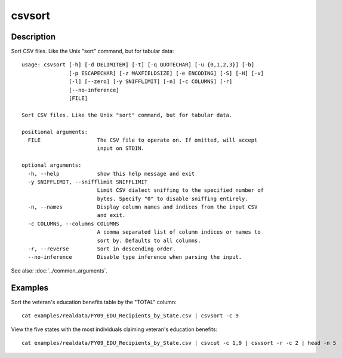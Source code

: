 =======
csvsort
=======

Description
===========

Sort CSV files. Like the Unix "sort" command, but for tabular data::

    usage: csvsort [-h] [-d DELIMITER] [-t] [-q QUOTECHAR] [-u {0,1,2,3}] [-b]
                   [-p ESCAPECHAR] [-z MAXFIELDSIZE] [-e ENCODING] [-S] [-H] [-v]
                   [-l] [--zero] [-y SNIFFLIMIT] [-n] [-c COLUMNS] [-r]
                   [--no-inference]
                   [FILE]

    Sort CSV files. Like the Unix "sort" command, but for tabular data.

    positional arguments:
      FILE                  The CSV file to operate on. If omitted, will accept
                            input on STDIN.

    optional arguments:
      -h, --help            show this help message and exit
      -y SNIFFLIMIT, --snifflimit SNIFFLIMIT
                            Limit CSV dialect sniffing to the specified number of
                            bytes. Specify "0" to disable sniffing entirely.
      -n, --names           Display column names and indices from the input CSV
                            and exit.
      -c COLUMNS, --columns COLUMNS
                            A comma separated list of column indices or names to
                            sort by. Defaults to all columns.
      -r, --reverse         Sort in descending order.
      --no-inference        Disable type inference when parsing the input.

See also: :doc:`../common_arguments`.

Examples
========

Sort the veteran's education benefits table by the "TOTAL" column::

    cat examples/realdata/FY09_EDU_Recipients_by_State.csv | csvsort -c 9

View the five states with the most individuals claiming veteran's education benefits::

    cat examples/realdata/FY09_EDU_Recipients_by_State.csv | csvcut -c 1,9 | csvsort -r -c 2 | head -n 5
